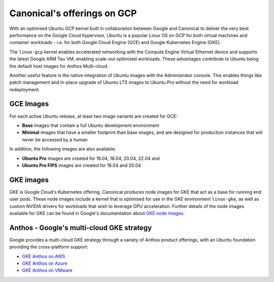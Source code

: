 Canonical's offerings on GCP
============================

With an optimised Ubuntu GCP kernel built in collaboration between Google and Canonical to deliver the very
best performance on the Google Cloud hypervisor, Ubuntu is a popular Linux OS on GCP for both virtual machines 
and container workloads - i.e. for both Google Cloud Engine (GCE) and Google Kubernetes Engine (GKE).

The ``linux-gcp`` kernel enables accelerated networking with the Compute Engine Virtual Ethernet device and supports the latest Google ARM Tau VM, enabling scale-out optimised workloads. These advantages contribute to Ubuntu being the default host images for Anthos Multi-cloud.

Another useful feature is the native integration of Ubuntu images with the Administrator console. This enables things like patch management and in-place upgrade of Ubuntu LTS images to Ubuntu Pro without the need for workload redeployment.

GCE Images
~~~~~~~~~~

For each active Ubuntu release, at least two image variants are created for GCE: 

* **Base** images that contain a full Ubuntu development environment
* **Minimal** images that have a smaller footprint than base images, and are designed for production instances that will never be accessed by a human

In addition, the following images are also available: 

* **Ubuntu Pro** images are created for 16.04, 18.04, 20.04, 22.04 and 
* **Ubuntu Pro FIPS** images are created for 18.04 and 20.04


GKE images
~~~~~~~~~~

GKE is Google Cloud's Kubernetes offering. Canonical produces node images for GKE that act as a base for running end user pods. These node images include a kernel that is optimised for use in the GKE environment ``linux-gke``, as well as custom NVIDIA drivers for workloads that wish to leverage GPU acceleration. Further details of the node images available for GKE can be found in Google's documentation about `GKE node images`_.



Anthos - Google's multi-cloud GKE strategy
~~~~~~~~~~~~~~~~~~~~~~~~~~~~~~~~~~~~~~~~~~

Google provides a multi-cloud GKE strategy through a variety of Anthos product offerings, with an Ubuntu foundation providing the cross-platform support:

* `GKE Anthos on AWS`_ 
* `GKE Anthos on Azure`_ 
* `GKE Anthos on VMware`_ 

.. _`GKE node images`: https://cloud.google.com/kubernetes-engine/docs/concepts/node-images
.. _`GKE Anthos on AWS`: https://cloud.google.com/anthos/clusters/docs/multi-cloud/aws/reference/os-details
.. _`GKE Anthos on Azure`: https://cloud.google.com/anthos/clusters/docs/multi-cloud/azure/reference/os-details
.. _`GKE Anthos on VMware`: https://cloud.google.com/anthos/clusters/docs/on-prem/latest/concepts/node-image
